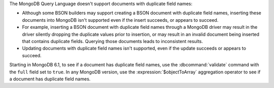 The MongoDB Query Language doesn't support documents with duplicate
field names:

- Although some BSON builders may support creating a BSON document with
  duplicate field names, inserting these documents into MongoDB isn't
  supported even if the insert succeeds, or appears to succeed.

- For example, inserting a BSON document with duplicate field names
  through a MongoDB driver may result in the driver silently dropping
  the duplicate values prior to insertion, or may result in an invalid
  document being inserted that contains duplicate fields. Querying those
  documents leads to inconsistent results. 

- Updating documents with duplicate field names isn't
  supported, even if the update succeeds or appears to succeed.

Starting in MongoDB 6.1, to see if a document has duplicate field names,
use the :dbcommand:`validate` command with the ``full`` field set to
``true``. In any MongoDB version, use the :expression:`$objectToArray`
aggregation operator to see if a document has duplicate field names.
